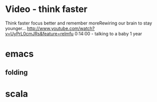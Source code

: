 * Video - think faster
  Think faster focus better and remember moreRewiring our brain to stay younger...
  http://www.youtube.com/watch?v=UyPrL0cmJRs&feature=relmfu
  0:14:00 - talking to a baby 1 year

* emacs
** folding

* scala
